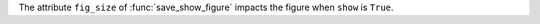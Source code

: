 The attribute ``fig_size`` of :func:`save_show_figure` impacts the figure when ``show`` is ``True``.
